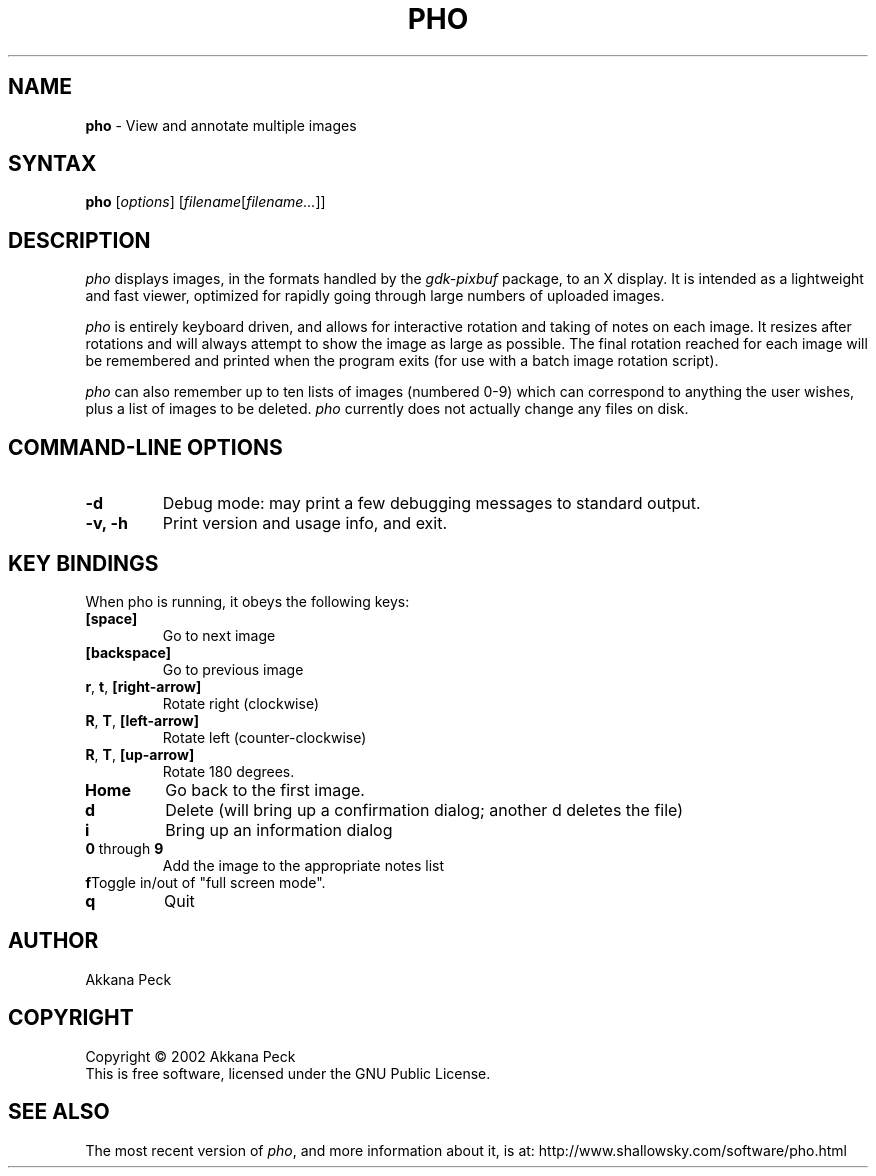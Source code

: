 .TH PHO l "June 28 2002" "PHO"
.SH NAME
\fBpho\fP \- View and annotate multiple images
.SH SYNTAX
.B pho
.RI [ options ]
.RI [ filename [ filename... ]]
.SH DESCRIPTION
.I pho
displays images, in the formats handled by the
.IR gdk-pixbuf
package, to an X display.
It is intended as a lightweight and fast viewer,
optimized for rapidly going through large numbers of uploaded images.
.PP
.I pho
is entirely keyboard driven,
and allows for interactive rotation and taking of notes on each image.
It resizes after rotations and will always attempt to show
the image as large as possible.  The final rotation reached for
each image will be remembered and printed when the program exits
(for use with a batch image rotation script).
.PP
.I pho
can also remember up to ten lists of images (numbered 0-9) which can
correspond to anything the user wishes, plus a list of images to be
deleted.
\fIpho\fR currently does not actually change any files on disk.
.SH COMMAND-LINE OPTIONS
.TP
\fB\-d\fR
Debug mode: may print a few debugging messages to standard output.
.TP
\fB\-v, -h\fR
Print version and usage info, and exit.
.SH KEY BINDINGS
When pho is running, it obeys the following keys:
.TP
\fB[space]\fR
Go to next image
.TP
\fB[backspace]\fR
Go to previous image
.TP
\fBr\fR, \fBt\fR, \fB[right-arrow]\fR
Rotate right (clockwise)
.TP
\fBR\fR, \fBT\fR, \fB[left-arrow]\fR
Rotate left (counter-clockwise)
.TP
\fBR\fR, \fBT\fR, \fB[up-arrow]\fR
Rotate 180 degrees.
.TP
\fBHome\fR
Go back to the first image.
.TP
\fBd\fR
Delete (will bring up a confirmation dialog; another d deletes the file)
.TP
\fBi\fR
Bring up an information dialog
.TP
\fB0\fR through \fB9\fR
Add the image to the appropriate notes list
.TP
\fBf\fRToggle in/out of "full screen mode".
.TP
\fBq\fR
Quit
.SH AUTHOR
Akkana Peck
.SH COPYRIGHT
Copyright \(co 2002 Akkana Peck
.br
This is free software, licensed under the GNU Public License.
.SH SEE ALSO
The most recent version of \fIpho\fR, and more information about it, is at:
http://www.shallowsky.com/software/pho.html

